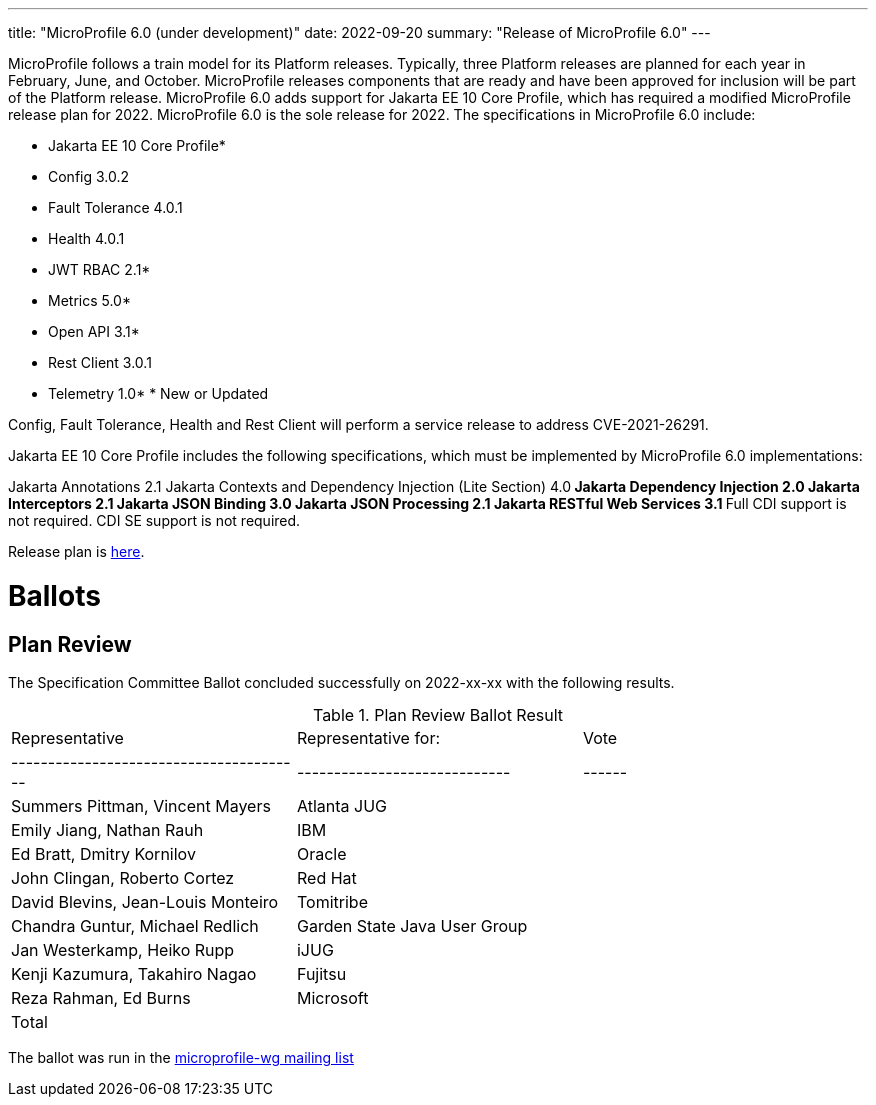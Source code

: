 ---
title: "MicroProfile 6.0 (under development)"
date: 2022-09-20
summary: "Release of MicroProfile 6.0"
---

MicroProfile follows a train model for its Platform releases. Typically, three Platform releases are planned for each year in February, June, and October. MicroProfile releases components that are ready and have been approved for inclusion will be part of the Platform release. MicroProfile 6.0 adds support for Jakarta EE 10 Core Profile, which has required a modified MicroProfile release plan for 2022. MicroProfile 6.0 is the sole release for 2022. The specifications in MicroProfile 6.0 include:

* Jakarta EE 10 Core Profile*
* Config 3.0.2
* Fault Tolerance 4.0.1
* Health 4.0.1
* JWT RBAC 2.1*
* Metrics 5.0*
* Open API 3.1*
* Rest Client 3.0.1
* Telemetry 1.0*
pass:[*] New or Updated

Config, Fault Tolerance, Health and Rest Client will perform a service release to address CVE-2021-26291.

Jakarta EE 10 Core Profile includes the following specifications, which must be implemented by MicroProfile 6.0 implementations:

Jakarta Annotations 2.1
Jakarta Contexts and Dependency Injection (Lite Section) 4.0**
Jakarta Dependency Injection 2.0
Jakarta Interceptors 2.1
Jakarta JSON Binding 3.0
Jakarta JSON Processing 2.1
Jakarta RESTful Web Services 3.1
** Full CDI support is not required. CDI SE support is not required.

Release plan is https://projects.eclipse.org/projects/technology.microprofile/releases/6.0[here].

# Ballots

== Plan Review

The Specification Committee Ballot concluded successfully on 2022-xx-xx with the following results.

.Plan Review Ballot Result
|=============================================================================
| Representative                         | Representative for:         | Vote 
|----------------------------------------|-----------------------------|------
| Summers Pittman, Vincent Mayers        | Atlanta JUG                 |    
| Emily Jiang, Nathan Rauh               | IBM                         |        
| Ed Bratt, Dmitry Kornilov              | Oracle                      |        
| John Clingan, Roberto Cortez           | Red Hat                     |      
| David Blevins, Jean-Louis Monteiro     | Tomitribe                   |     
| Chandra Guntur, Michael Redlich        | Garden State Java User Group|     
| Jan Westerkamp, Heiko Rupp             | iJUG                        |     
| Kenji Kazumura, Takahiro Nagao         | Fujitsu                     | 
| Reza Rahman, Ed Burns                  | Microsoft                   |     
| Total                                  |                             |  
|=============================================================================

The ballot was run in the https://www.eclipse.org/lists/microprofile-wg/msgxxx.html[microprofile-wg mailing list]

